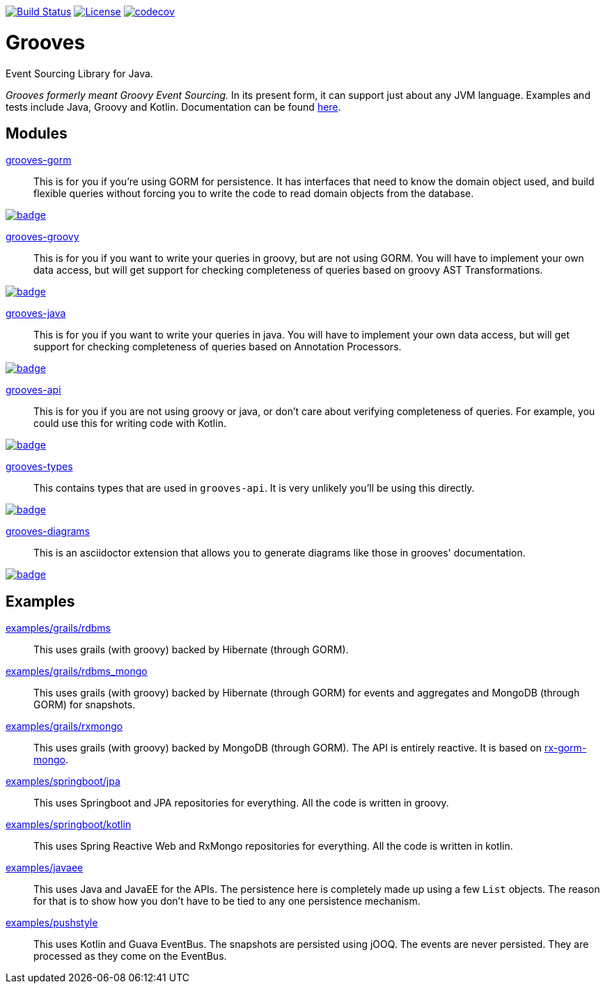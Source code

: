 https://semaphoreci.com/rahulsom/grooves[image:https://semaphoreci.com/api/v1/rahulsom/grooves/branches/0-1-x/shields_badge.svg[Build Status]]
https://opensource.org/licenses/Apache-2.0[image:https://img.shields.io/badge/License-Apache%202.0-blue.svg[License]]
https://codecov.io/gh/rahulsom/grooves[image:https://codecov.io/gh/rahulsom/grooves/branch/master/graph/badge.svg[codecov]]

= Grooves

Event Sourcing Library for Java.

_Grooves formerly meant Groovy Event Sourcing._
In its present form, it can support just about any JVM language.
Examples and tests include Java, Groovy and Kotlin.
Documentation can be found https://rahulsom.github.io/grooves/[here].

== Modules

https://oss.sonatype.org/#nexus-search;quick~grooves-gorm[grooves-gorm]::
    This is for you if you're using GORM for persistence.
    It has interfaces that need to know the domain object used, and build flexible queries without forcing you to write the code to read domain objects from the database.

image::https://maven-badges.herokuapp.com/maven-central/com.github.rahulsom/grooves-gorm/badge.svg[link="https://maven-badges.herokuapp.com/maven-central/com.github.rahulsom/grooves-gorm"]


https://oss.sonatype.org/#nexus-search;quick~grooves-groovy[grooves-groovy]::
    This is for you if you want to write your queries in groovy, but are not using GORM.
    You will have to implement your own data access, but will get support for checking completeness of queries based on groovy AST Transformations.

image::https://maven-badges.herokuapp.com/maven-central/com.github.rahulsom/grooves-groovy/badge.svg[link="https://maven-badges.herokuapp.com/maven-central/com.github.rahulsom/grooves-groovy"]


https://oss.sonatype.org/#nexus-search;quick~grooves-java[grooves-java]::
    This is for you if you want to write your queries in java.
    You will have to implement your own data access, but will get support for checking completeness of queries based on Annotation Processors.

image::https://maven-badges.herokuapp.com/maven-central/com.github.rahulsom/grooves-java/badge.svg[link="https://maven-badges.herokuapp.com/maven-central/com.github.rahulsom/grooves-java"]


https://oss.sonatype.org/#nexus-search;quick~grooves-api[grooves-api]::
    This is for you if you are not using groovy or java, or don't care about verifying completeness of queries.
    For example, you could use this for writing code with Kotlin.

image::https://maven-badges.herokuapp.com/maven-central/com.github.rahulsom/grooves-api/badge.svg[link="https://maven-badges.herokuapp.com/maven-central/com.github.rahulsom/grooves-api"]


https://oss.sonatype.org/#nexus-search;quick~grooves-types[grooves-types]::
    This contains types that are used in `grooves-api`.
    It is very unlikely you'll be using this directly.

image::https://maven-badges.herokuapp.com/maven-central/com.github.rahulsom/grooves-types/badge.svg[link="https://maven-badges.herokuapp.com/maven-central/com.github.rahulsom/grooves-types"]

https://oss.sonatype.org/#nexus-search;quick~grooves-diagrams[grooves-diagrams]::
    This is an asciidoctor extension that allows you to generate diagrams like those in grooves' documentation.

image::https://maven-badges.herokuapp.com/maven-central/com.github.rahulsom/grooves-diagrams/badge.svg[link="https://maven-badges.herokuapp.com/maven-central/com.github.rahulsom/grooves-diagrams"]

== Examples

link:examples/grails/rdbms[examples/grails/rdbms]::
   This uses grails (with groovy) backed by Hibernate (through GORM).

link:examples/grails/rdbms_mongo[examples/grails/rdbms_mongo]::
   This uses grails (with groovy) backed by Hibernate (through GORM) for events and aggregates and MongoDB (through GORM) for snapshots.

link:examples/grails/rxmongo[examples/grails/rxmongo]::
   This uses grails (with groovy) backed by MongoDB (through GORM).
   The API is entirely reactive.
   It is based on https://gorm.grails.org/6.0.x/rx/manual/[rx-gorm-mongo].

link:examples/springboot/jpa[examples/springboot/jpa]::
   This uses Springboot and JPA repositories for everything.
   All the code is written in groovy.

link:examples/springboot/kotlin[examples/springboot/kotlin]::
   This uses Spring Reactive Web and RxMongo repositories for everything.
   All the code is written in kotlin.

link:examples/javaee[examples/javaee]::
   This uses Java and JavaEE for the APIs.
   The persistence here is completely made up using a few `List` objects.
   The reason for that is to show how you don't have to be tied to any one persistence mechanism.

link:examples/pushstyle[examples/pushstyle]::
   This uses Kotlin and Guava EventBus.
   The snapshots are persisted using jOOQ.
   The events are never persisted. They are processed as they come on the EventBus.


